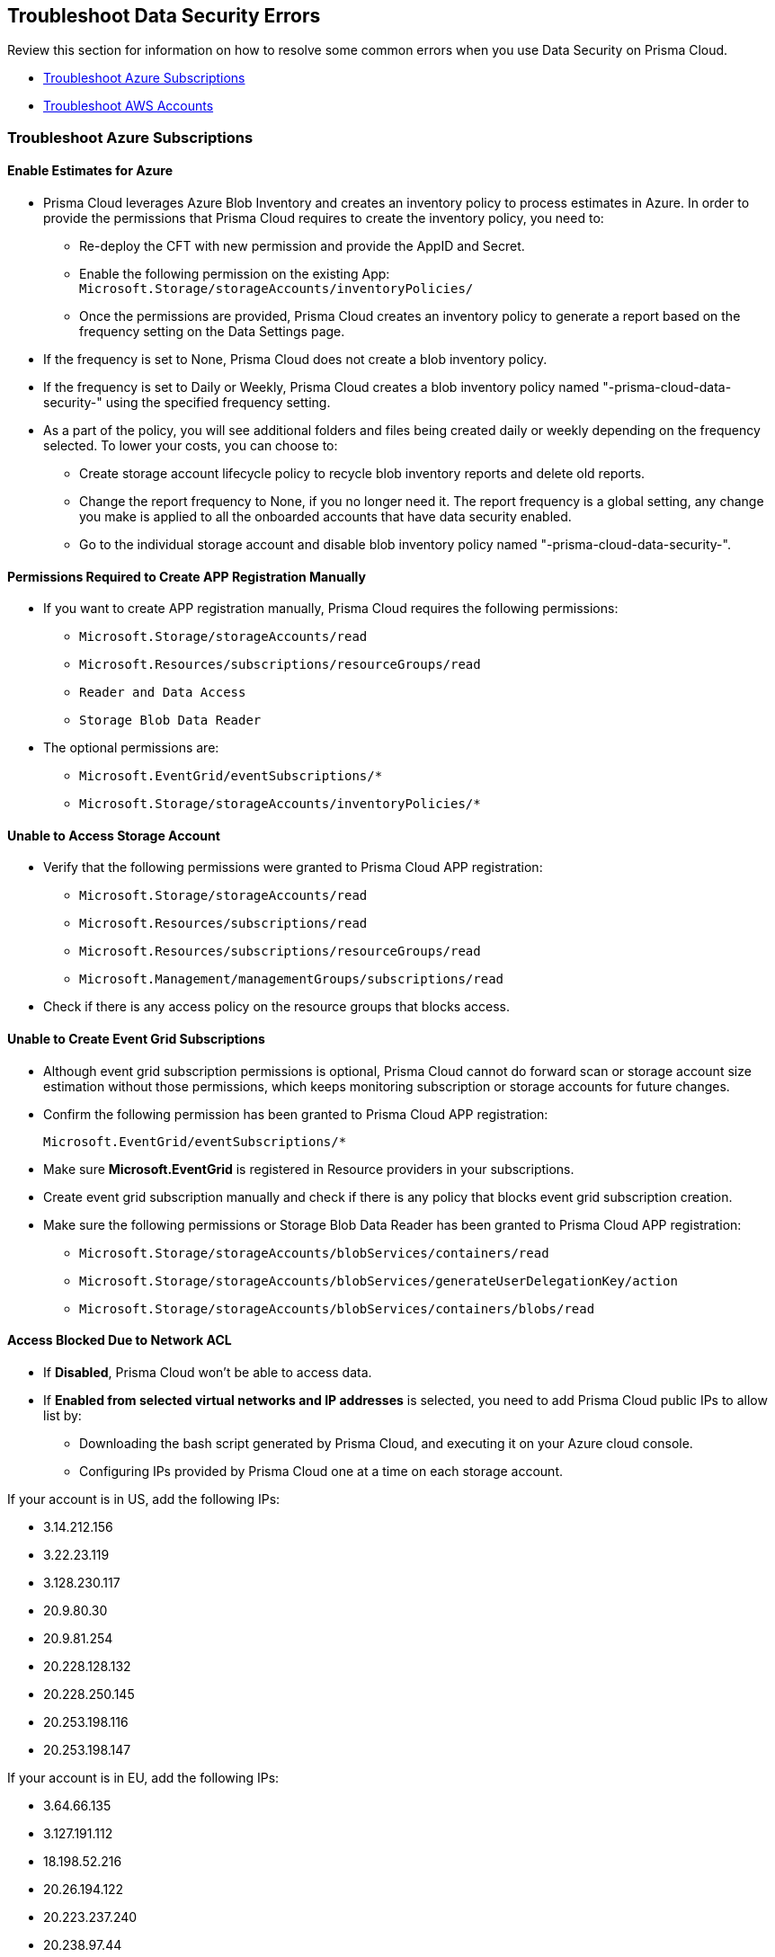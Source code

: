 [#troubleshoot-data-security-errors]
== Troubleshoot Data Security Errors

Review this section for information on how to resolve some common errors when you use Data Security on Prisma Cloud.

* xref:#id8aaeabed-266f-4764-9cf7-b4c8dc402236[Troubleshoot Azure Subscriptions]
* xref:#ida16753bb-b91e-412d-b373-71ff3526d8e3[Troubleshoot AWS Accounts] 


[#id8aaeabed-266f-4764-9cf7-b4c8dc402236]
=== Troubleshoot Azure Subscriptions

==== Enable Estimates for Azure

* Prisma Cloud leverages Azure Blob Inventory and creates an inventory policy to process estimates in Azure. In order to provide the permissions that Prisma Cloud requires to create the inventory policy, you need to:
+
** Re-deploy the CFT with new permission and provide the AppID and Secret.

** Enable the following permission on the existing App: `Microsoft.Storage/storageAccounts/inventoryPolicies/`

** Once the permissions are provided, Prisma Cloud creates an inventory policy to generate a report based on the frequency setting on the Data Settings page. 

* If the frequency is set to None, Prisma Cloud does not create a blob inventory policy.

* If the frequency is set to Daily or Weekly, Prisma Cloud creates a blob inventory policy named "-prisma-cloud-data-security-" using the specified frequency setting.

* As a part of the policy, you will see additional folders and files being created daily or weekly depending on the frequency selected. To lower your costs, you can choose to:
+
** Create storage account lifecycle policy to recycle blob inventory reports and delete old reports.
** Change the report frequency to None, if you no longer need it. The report frequency is a global setting, any change you make is applied to all the  onboarded accounts that have data security enabled.
** Go to the individual storage account and disable blob inventory policy named "-prisma-cloud-data-security-".

==== Permissions Required to Create APP Registration Manually

* If you want to create APP registration manually, Prisma Cloud requires the following permissions:
+
** `Microsoft.Storage/storageAccounts/read`
** `Microsoft.Resources/subscriptions/resourceGroups/read`
** `Reader and Data Access`
** `Storage Blob Data Reader`

* The optional permissions are:
+
** `Microsoft.EventGrid/eventSubscriptions/*`
** `Microsoft.Storage/storageAccounts/inventoryPolicies/*`

==== Unable to Access Storage Account

* Verify that the following permissions were granted to Prisma Cloud APP registration:
+
** `Microsoft.Storage/storageAccounts/read`
** `Microsoft.Resources/subscriptions/read`
** `Microsoft.Resources/subscriptions/resourceGroups/read`
** `Microsoft.Management/managementGroups/subscriptions/read`

* Check if there is any access policy on the resource groups that blocks access.

==== Unable to Create Event Grid Subscriptions

* Although event grid subscription permissions is optional, Prisma Cloud cannot do forward scan or storage account size estimation without those permissions, which keeps monitoring subscription or storage accounts for future changes.

* Confirm the following permission has been granted to Prisma Cloud APP registration:
+
`Microsoft.EventGrid/eventSubscriptions/*`

* Make sure *Microsoft.EventGrid* is registered in Resource providers in your subscriptions.

* Create event grid subscription manually and check if there is any policy that blocks event grid subscription creation.

* Make sure the following permissions or Storage Blob Data Reader has been granted to Prisma Cloud APP registration:
+
** `Microsoft.Storage/storageAccounts/blobServices/containers/read`
** `Microsoft.Storage/storageAccounts/blobServices/generateUserDelegationKey/action`
** `Microsoft.Storage/storageAccounts/blobServices/containers/blobs/read`

==== Access Blocked Due to Network ACL

* If *Disabled*, Prisma Cloud won’t be able to access data.

* If *Enabled from selected virtual networks and IP addresses* is selected, you need to add Prisma Cloud public IPs to allow list by:
+
** Downloading the bash script generated by Prisma Cloud, and executing it on your Azure cloud console.
** Configuring IPs provided by Prisma Cloud one at a time on each storage account.

If your account is in US, add the following IPs:

*** 3.14.212.156
*** 3.22.23.119
*** 3.128.230.117
*** 20.9.80.30
*** 20.9.81.254
*** 20.228.128.132
*** 20.228.250.145
*** 20.253.198.116
*** 20.253.198.147

If your account is in EU, add the following IPs:

*** 3.64.66.135
*** 3.127.191.112
*** 18.198.52.216
*** 20.26.194.122
*** 20.223.237.240
*** 20.238.97.44
*** 51.124.198.75
*** 51.124.199.134
*** 51.142.252.210

==== Azure Subscription Missing Permissions

After configuring data security for your Azure Subscription account, if you see missing permissions Network ACLs error message, it is because you have enabled access to a storage account from a selected network and IP address.

To fix this issue, you can download the script and run it on cloud shell or manually add the IPs listed above to each storage account Network ACL based on your region (US or EU).


[#ida16753bb-b91e-412d-b373-71ff3526d8e3]
=== Troubleshoot AWS Accounts

==== Size Estimation Missing Permissions

To estimate the storage size, Prisma Cloud requires permissions for configuring the Inventory configuration. The inventory configuration lists the objects and metadata associated with each object within the S3 bucket that you want to scan using Prisma Cloud Data Security. Without those permissions, the data cannot be retrieved and the Configuration Status column displays *Missing Permissions*. To fix this issue, you must first grant the Prisma Cloud role the following permissions:

* `s3:GetObject` 
* `s3:ListObjects`
* `s3:PutInventoryConfiguration`
* `s3:GetBucketAcl` 
* `s3:GetBucketpolicy` 
* `s3:GetBucketLocation` 

After you grant the permissions, Prisma Cloud checks every 6 hours the status of buckets that have the permission issue and then resolves it on finding the correct permissions.

If most buckets in the account are missing permissions, see xref:#aws-buckets-missing-permissions[AWS Buckets Missing Permissions].

If a specific bucket in an account is missing permission, check bucket policy. If the Prisma Cloud UI shows s3:GetBucketLocation, all permissions are missing. In both cases validate the bucket policy to see if any Deny policy is preventing Prisma Cloud from accessing the objects.

If there is only one s3:GetObject missing permission, it is most probably because the objects are encrypted with Customer Managed Key (CMK) and Prisma Cloud does not have access to CMK. See xref:#s3-get-object-missing-permission[S3:GetObject Missing Permission] to provide access to Prisma Cloud to CMK.

[#aws-buckets-missing-permissions]
==== AWS Buckets Missing Permissions

After you onboard your AWS account, if all the buckets in the account show *Missing Permissions* on the *Scan Settings* page, it is most probably because the AWS master account contains the Service Control Policy (SCP) that prevents access to the us-east-1 and us-east-2 regions.

Prisma Cloud needs access to:

* us-east-1 region to list all the S3 buckets regardless of the region of the buckets (s3:ListBuckets) and
* us-east-2 region to do a get bucket location call in all the S3 buckets regardless of the region (s3:GetBucketLocation).

To fix this issue, change the SCP to allow access to the Prisma Cloud Data Security role for the member accounts within the organization. Use the following ArnNotLike condition to exempt the required Prisma Cloud Data Security role from the Deny policy:

//Replaced Solution 2 with Solution 1 from https://redlock.atlassian.net/wiki/spaces/RED/pages/3551495176/AWS+Onboarding+Permission+Issues+-+SCP+Related.

----
{
    "Version": "2012-10-17",
    "Statement": [
        {
            "Sid": "DenyAllOutsideEU",
            "Effect": "Deny",
            "NotAction": [
                "a4b:*",
                "acm:*",
                "aws-marketplace-management:*",
                "aws-marketplace:*",
                "aws-portal:*",
                "budgets:*",
                "ce:*"
            ],
            "Resource": "*",
            "Condition": {
                "StringNotEquals": {
                    "aws:RequestedRegion": [
                        "eu-central-1",
                        "eu-west-1"
                    ]
                },
                "ArnNotLike": {
				"aws:PrincipalARN": [
						"arn:aws:iam::*:role/PrismaCloudStorageMemberReadRole"
					]
				}
            }
        }
    ]
}
----

See https://docs.aws.amazon.com/organizations/latest/userguide/orgs_manage_policies_scps_examples_general.html#example-scp-deny-region[Deny access to AWS based on the requested AWS Region] for more details.

[#s3-get-object-missing-permission]
==== S3:GetObject Missing Permission

The `s3:GetObject` missing permission is most probably because the objects in your S3 buckets are encrypted with Customer Managed Key (CMK) and Prisma Cloud does not have access to the CMK. To fix this issue, provide access to Prisma Cloud by following the steps listed below.

[NOTE]
====
The steps vary depending on whether the CMK is located within the same AWS account or a different one.
====

* When the CMK is in the same AWS account that you’re onboarding, the Prisma Cloud role needs additional permissions to access the key. Add the following statement to the Prisma Cloud role and update the resources array with all the CMK ARNs:
+
[userinput]
----
{
            "Sid": "AllowPrismaCloudToAccessKeys",
            "Effect": "Allow",
            "Action": [
                "kms:Encrypt",
                "kms:Decrypt",
                "kms:ReEncrypt*",
                "kms:GenerateDataKey*",
                "kms:DescribeKey"
            ],
            "Resource": ["arn:aws:kms:ap-south-123456789101:key/3269f3d0-1820-407f-b67e-73acdd9243f4"]}
----

* When the CMK is in a different AWS account than the one that you’re onboarding, you need to first add the following policy statement to all the CMKs that are used for encryption and update the *Principal AWS* field with the Prisma Cloud ARN:
+
[userinput]
----
{
            "Sid": "Allow use of the key",
            "Effect": "Allow",
            "Principal": {
                "AWS": "arn:aws:iam::726893731529:role/PrismaCloudReadOnlyRoleWithDLP"
            },
            "Action": [
                "kms:Encrypt",
                "kms:Decrypt",
                "kms:ReEncrypt*",
                "kms:GenerateDataKey*",
                "kms:DescribeKey"
            ],
            "Resource": "*"
}
----
+
PrismaCloudReadOnlyRoleWithDLP refers to the Prisma Cloud Role ARN that you added to enable Data Security on Prisma Cloud. This role needs additional permissions to access the key. Add the following statement to the Prisma Cloud role and update the resources array with all the CMK ARNs:
+
[userinput]
----
{
            "Sid": "AllowPrismaCloudToAccessKeys",
            "Effect": "Allow",
            "Action": [
                "kms:Encrypt",
                "kms:Decrypt",
                "kms:ReEncrypt*",
                "kms:GenerateDataKey*",
                "kms:DescribeKey"
            ],
            "Resource": ["arn:aws:kms:ap-south-123456789101:key/3269f3d0-1820-407f-b67e-73acdd9243f4"]}
----

[.task]
==== Validation Script Failed

While configuring *Forward Scan*, if the script fails on clicking *Validate Setup*, set up AWS CloudTrail and SNS manually to resolve this issue.

[.procedure]
//.Setup AWS CloudTrail & SNS.

. Create new CloudTrail or use an existing CloudTrail.
+
You can store AWS CloudTrail event logs within the S3 bucket in the same account that you are onboarding to Prisma Cloud for Data Security scanning. xref:configure-data-security/subscribe-to-data-security/add-a-common-s3-bucket-for-aws-cloudtrail.adoc[Provide Prisma Cloud role with access to common S3 bucket] if you do not want to store AWS CloudTrail event logs within the S3 bucket in the same account.
+
[NOTE]
====
Prisma Cloud will not ingest CloudTrail buckets.
====
+
image::administration/image47.png[]

. Select *Write-only* events to save cost.
+
You can also exclude logs for AWS KMS actions, set Log AWS KMS events as *No* because it generates a large number of events and Prisma Cloud Data Security does not use this event data.
+
image::administration/image19.png[]

. *Select all S3 buckets in your account* or *Add S3 bucket* for only specific buckets.
+
[NOTE]
====
Select *Write* events only.

image::administration/image55.png[]
====

. Add your S3 bucket.
+
Create New or Use an existing S3 bucket.

. Select *Advanced*.
+
image::administration/image6.png[]

. Select your SNS preferences.
+
*Send SNS notification for every log file delivery - Yes*, and select the SNS topic you created earlier when you created the stack. It was named PrismaCloudSNS in this example.
+
image::administration/image44.png[]

. Click *Create*.

. Confirm that the CloudTrail bucket is created.
+
image::administration/image32.png[]

. https://docs.aws.amazon.com/awscloudtrail/latest/userguide/create-s3-bucket-policy-for-cloudtrail.html[Create bucket policy] to enable Prisma Cloud to read from your CloudTrail bucket.
+
image::administration/image11.png[]

. Click *Next*.

. On Prisma Cloud, click *Validate Setup* and continue to enable Data Security on your AWS account.
